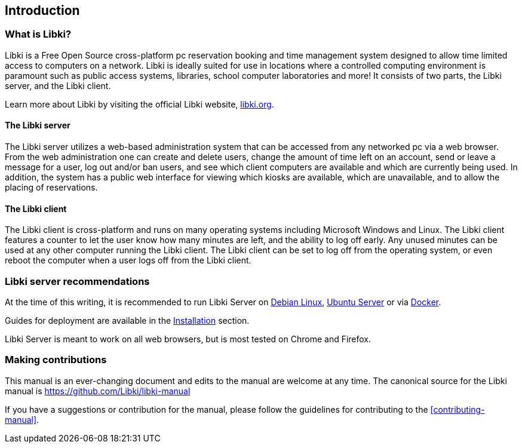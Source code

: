 == Introduction

=== What is Libki?

Libki is a Free Open Source cross-platform pc reservation booking and time management system designed to allow time limited access to computers on a network. Libki is ideally suited for use in locations where a controlled computing environment is paramount such as public access systems, libraries, school computer laboratories and more! It consists of two parts, the Libki server, and the Libki client.

Learn more about Libki by visiting the official Libki website, https://libki.org[libki.org].

==== The Libki server

The Libki server utilizes a web-based administration system that can be accessed from any networked pc via a web browser. From the web administration one can create and delete users, change the amount of time left on an account, send or leave a message for a user, log out and/or ban users, and see which client computers are available and which are currently being used. In addition, the system has a public web interface for viewing which kiosks are available, which are unavailable, and to allow the placing of reservations.

==== The Libki client

The Libki client is cross-platform and runs on many operating systems including Microsoft Windows and Linux. The Libki client features a counter to let the user know how many minutes are left, and the ability to log off early. Any unused minutes can be used at any other computer running the Libki client. The Libki client can be set to log off from the operating system, or even reboot the computer when a user logs off from the Libki client.

=== Libki server recommendations

At the time of this writing, it is recommended to run Libki Server on https://www.debian.org/[Debian Linux], https://www.ubuntu.com/server[Ubuntu Server] or via https://www.docker.com/[Docker].

Guides for deployment are available in the <<installation.adoc#installation,Installation>> section.

Libki Server is meant to work on all web browsers, but is most tested on Chrome and Firefox.

=== Making contributions

This manual is an ever-changing document and edits to the manual are welcome at any time. The canonical source for the Libki manual is https://github.com/Libki/libki-manual

If you have a suggestions or contribution for the manual, please follow the guidelines for contributing to the <<contributing-manual>>.
